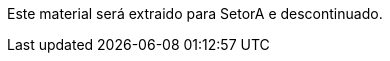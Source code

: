 
// URIs:
:rootdir: https://github.com/fvilante/treinoLau/blob/master

Este material será extraido para SetorA e descontinuado.